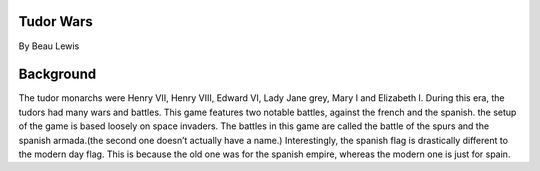 Tudor Wars
==========

By Beau Lewis

Background
==========

The tudor monarchs were Henry VII, Henry VIII, Edward VI, Lady Jane
grey, Mary I and Elizabeth I. During this era, the tudors had many wars
and battles. This game features two notable battles, against the french
and the spanish. the setup of the game is based loosely on space
invaders. The battles in this game are called the battle of the spurs
and the spanish armada.(the second one doesn’t actually have a name.)
Interestingly, the spanish flag is drastically different to the modern
day flag. This is because the old one was for the spanish empire,
whereas the modern one is just for spain.
